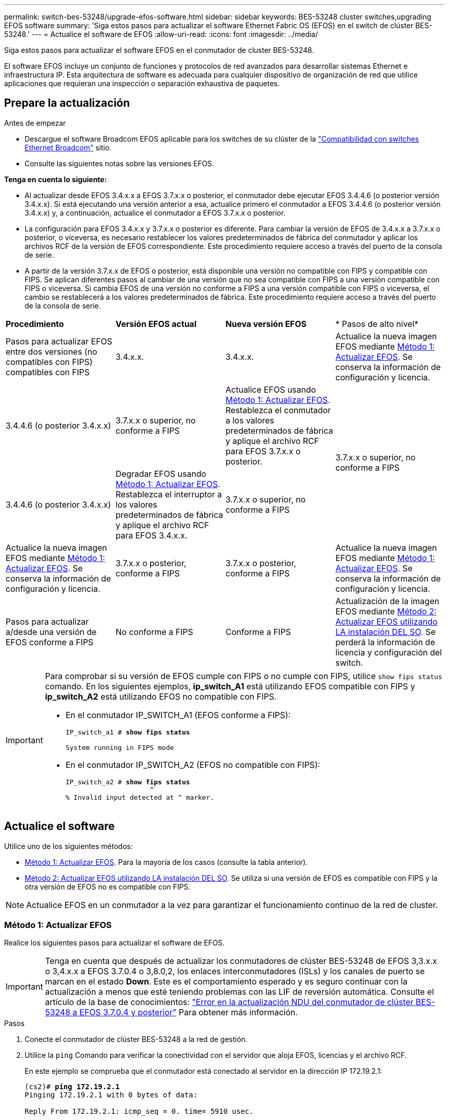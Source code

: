 ---
permalink: switch-bes-53248/upgrade-efos-software.html 
sidebar: sidebar 
keywords: BES-53248 cluster switches,upgrading EFOS software 
summary: 'Siga estos pasos para actualizar el software Ethernet Fabric OS (EFOS) en el switch de clúster BES-53248.' 
---
= Actualice el software de EFOS
:allow-uri-read: 
:icons: font
:imagesdir: ../media/


[role="lead"]
Siga estos pasos para actualizar el software EFOS en el conmutador de cluster BES-53248.

El software EFOS incluye un conjunto de funciones y protocolos de red avanzados para desarrollar sistemas Ethernet e infraestructura IP. Esta arquitectura de software es adecuada para cualquier dispositivo de organización de red que utilice aplicaciones que requieran una inspección o separación exhaustiva de paquetes.



== Prepare la actualización

.Antes de empezar
* Descargue el software Broadcom EFOS aplicable para los switches de su clúster de la https://www.broadcom.com/support/bes-switch["Compatibilidad con switches Ethernet Broadcom"^] sitio.
* Consulte las siguientes notas sobre las versiones EFOS.


[]
====
*Tenga en cuenta lo siguiente:*

* Al actualizar desde EFOS 3.4.x.x a EFOS 3.7.x.x o posterior, el conmutador debe ejecutar EFOS 3.4.4.6 (o posterior versión 3.4.x.x). Si está ejecutando una versión anterior a esa, actualice primero el conmutador a EFOS 3.4.4.6 (o posterior versión 3.4.x.x) y, a continuación, actualice el conmutador a EFOS 3.7.x.x o posterior.
* La configuración para EFOS 3.4.x.x y 3.7.x.x o posterior es diferente. Para cambiar la versión de EFOS de 3.4.x.x a 3.7.x.x o posterior, o viceversa, es necesario restablecer los valores predeterminados de fábrica del conmutador y aplicar los archivos RCF de la versión de EFOS correspondiente. Este procedimiento requiere acceso a través del puerto de la consola de serie.
* A partir de la versión 3.7.x.x de EFOS o posterior, está disponible una versión no compatible con FIPS y compatible con FIPS. Se aplican diferentes pasos al cambiar de una versión que no sea compatible con FIPS a una versión compatible con FIPS o viceversa. Si cambia EFOS de una versión no conforme a FIPS a una versión compatible con FIPS o viceversa, el cambio se restablecerá a los valores predeterminados de fábrica. Este procedimiento requiere acceso a través del puerto de la consola de serie.


====
|===


| *Procedimiento* | *Versión EFOS actual* | *Nueva versión EFOS* | * Pasos de alto nivel* 


 a| 
Pasos para actualizar EFOS entre dos versiones (no compatibles con FIPS) compatibles con FIPS
 a| 
3.4.x.x.
 a| 
3.4.x.x.
 a| 
Actualice la nueva imagen EFOS mediante <<Método 1: Actualizar EFOS>>.
Se conserva la información de configuración y licencia.



 a| 
3.4.4.6 (o posterior 3.4.x.x)
 a| 
3.7.x.x o superior, no conforme a FIPS
 a| 
Actualice EFOS usando <<Método 1: Actualizar EFOS>>.
Restablezca el conmutador a los valores predeterminados de fábrica y aplique el archivo RCF para EFOS 3.7.x.x o posterior.



.2+| 3.7.x.x o superior, no conforme a FIPS  a| 
3.4.4.6 (o posterior 3.4.x.x)
 a| 
Degradar EFOS usando <<Método 1: Actualizar EFOS>>.
Restablezca el interruptor a los valores predeterminados de fábrica y aplique el archivo RCF para EFOS 3.4.x.x.



 a| 
3.7.x.x o superior, no conforme a FIPS
 a| 
Actualice la nueva imagen EFOS mediante <<Método 1: Actualizar EFOS>>. Se conserva la información de configuración y licencia.



 a| 
3.7.x.x o posterior, conforme a FIPS
 a| 
3.7.x.x o posterior, conforme a FIPS
 a| 
Actualice la nueva imagen EFOS mediante <<Método 1: Actualizar EFOS>>.
Se conserva la información de configuración y licencia.



 a| 
Pasos para actualizar a/desde una versión de EFOS conforme a FIPS
 a| 
No conforme a FIPS
 a| 
Conforme a FIPS
 a| 
Actualización de la imagen EFOS mediante <<Método 2: Actualizar EFOS utilizando LA instalación DEL SO>>. Se perderá la información de licencia y configuración del switch.



 a| 
Conforme a FIPS
 a| 
No conforme a FIPS

|===
[IMPORTANT]
====
Para comprobar si su versión de EFOS cumple con FIPS o no cumple con FIPS, utilice `show fips status` comando. En los siguientes ejemplos, *ip_switch_A1* está utilizando EFOS compatible con FIPS y *ip_switch_A2* está utilizando EFOS no compatible con FIPS.

* En el conmutador IP_SWITCH_A1 (EFOS conforme a FIPS):
+
[listing, subs="+quotes"]
----
IP_switch_a1 # *show fips status*

System running in FIPS mode
----
* En el conmutador IP_SWITCH_A2 (EFOS no compatible con FIPS):
+
[listing, subs="+quotes"]
----
IP_switch_a2 # *show fips status*
                     ^
% Invalid input detected at ^ marker.
----


====


== Actualice el software

Utilice uno de los siguientes métodos:

* <<Método 1: Actualizar EFOS>>. Para la mayoría de los casos (consulte la tabla anterior).
* <<Método 2: Actualizar EFOS utilizando LA instalación DEL SO>>. Se utiliza si una versión de EFOS es compatible con FIPS y la otra versión de EFOS no es compatible con FIPS.



NOTE: Actualice EFOS en un conmutador a la vez para garantizar el funcionamiento continuo de la red de cluster.



=== Método 1: Actualizar EFOS

Realice los siguientes pasos para actualizar el software de EFOS.


IMPORTANT: Tenga en cuenta que después de actualizar los conmutadores de clúster BES-53248 de EFOS 3,3.x.x o 3,4.x.x a EFOS 3.7.0.4 o 3,8.0,2, los enlaces interconmutadores (ISLs) y los canales de puerto se marcan en el estado *Down*. Este es el comportamiento esperado y es seguro continuar con la actualización a menos que esté teniendo problemas con las LIF de reversión automática. Consulte el artículo de la base de conocimientos: https://kb.netapp.com/Advice_and_Troubleshooting/Data_Storage_Systems/Fabric%2C_Interconnect_and_Management_Switches/BES-53248_Cluster_Switch_NDU_failed_upgrade_to_EFOS_3.7.0.4_and_later["Error en la actualización NDU del conmutador de clúster BES-53248 a EFOS 3.7.0.4 y posterior"^] Para obtener más información.

.Pasos
. Conecte el conmutador de clúster BES-53248 a la red de gestión.
. Utilice la `ping` Comando para verificar la conectividad con el servidor que aloja EFOS, licencias y el archivo RCF.
+
En este ejemplo se comprueba que el conmutador está conectado al servidor en la dirección IP 172.19.2.1:

+
[listing, subs="+quotes"]
----
(cs2)# *ping 172.19.2.1*
Pinging 172.19.2.1 with 0 bytes of data:

Reply From 172.19.2.1: icmp_seq = 0. time= 5910 usec.
----
. Deshabilite la reversión automática en las LIF del clúster.
+
[source, cli]
----
network interface modify -vserver Cluster -lif * -auto-revert false
----
. Mostrar las imágenes de arranque para la configuración activa y de copia de seguridad:
+
`show bootvar`

+
.Muestra el ejemplo
[%collapsible]
====
[listing, subs="+quotes"]
----
(cs2)# *show bootvar*

 Image Descriptions

 active :
 backup :

 Images currently available on Flash
--------------------------------------------------------------------
 unit      active      backup        current-active    next-active
--------------------------------------------------------------------
    1      3.7.0.4     3.4.4.6              3.7.0.4        3.7.0.4

----
====
. Descargue el archivo de imagen en el switch.
+
Copiar el archivo de imagen en la imagen activa significa que al reiniciar, esa imagen establece la versión EFOS en ejecución. La imagen anterior sigue estando disponible como copia de seguridad.

+
[listing, subs="+quotes"]
----
(cs2)# *copy sftp://root@172.19.2.1//tmp/EFOS-3.10.0.3.stk backup*
Remote Password:********

Mode........................................... SFTP
Set Server IP.................................. 172.19.2.1
Path........................................... //tmp/
Filename....................................... EFOS-3.10.0.3.stk
Data Type...................................... Code
Destination Filename........................... backup

Management access will be blocked for the duration of the transfer
Are you sure you want to start? (y/n) *y*
SFTP Code transfer starting...


File transfer operation completed successfully.
----
. Mostrar las imágenes de arranque para la configuración activa y de copia de seguridad:
+
`show bootvar`

+
.Muestra el ejemplo
[%collapsible]
====
[listing, subs="+quotes"]
----
(cs2)# *show bootvar*

Image Descriptions

 active :
 backup :

 Images currently available on Flash
------------------------------------------------------------------
 unit      active      backup      current-active    next-active
------------------------------------------------------------------
    1      3.7.0.4    3.7.0.4             3.7.0.4       3.10.0.3
----
====
. Inicie el sistema desde la configuración de copia de seguridad:
+
`boot system backup`

+
[listing, subs="+quotes"]
----
(cs2)# *boot system backup*
Activating image backup ..
----
. Mostrar las imágenes de arranque para la configuración activa y de copia de seguridad:
+
`show bootvar`

+
.Muestra el ejemplo
[%collapsible]
====
[listing, subs="+quotes"]
----
(cs2)# *show bootvar*

Image Descriptions

 active :
 backup :

 Images currently available on Flash
------------------------------------------------------------------
 unit      active      backup      current-active    next-active
------------------------------------------------------------------
    1    3.10.0.3    3.10.0.3            3.10.0.3       3.11.0.2
----
====
. Guarde la configuración en ejecución en la configuración de inicio:
+
`write memory`

+
.Muestra el ejemplo
[%collapsible]
====
[listing, subs="+quotes"]
----
(cs2)# *write memory*
This operation may take a few minutes.

Management interfaces will not be available during this time.

Are you sure you want to save? (y/n) *y*

Config file 'startup-config' created successfully.
Configuration Saved!
----
====
. Reinicie el switch:
+
`reload`

+
.Muestra el ejemplo
[%collapsible]
====
[listing, subs="+quotes"]
----
(cs2)# *reload*

The system has unsaved changes.
Would you like to save them now? (y/n) *y*

Config file 'startup-config' created successfully.
Configuration Saved!
System will now restart!
----
====
. Vuelva a iniciar sesión y compruebe la nueva versión del software EFOS:
+
`show version`

+
.Muestra el ejemplo
[%collapsible]
====
[listing, subs="+quotes"]
----
(cs2)# *show version*

Switch: 1

System Description............................. BES-53248A1, 3.10.0.3, Linux 4.4.211-28a6fe76, 2016.05.00.04
Machine Type................................... BES-53248A1,
Machine Model.................................. BES-53248
Serial Number.................................. QTFCU38260023
Maintenance Level.............................. A
Manufacturer................................... 0xbc00
Burned In MAC Address.......................... D8:C4:97:71:0F:40
Software Version............................... 3.10.0.3
Operating System............................... Linux 4.4.211-28a6fe76
Network Processing Device...................... BCM56873_A0
CPLD Version................................... 0xff040c03

Additional Packages............................ BGP-4
...............................................	QOS
...............................................	Multicast
............................................... IPv6
............................................... Routing
............................................... Data Center
............................................... OpEN API
............................................... Prototype Open API
----
====
. Repita los pasos 5 a 11 en el interruptor CS1.
. Habilite la reversión automática en las LIF del clúster.
+
[source, cli]
----
network interface modify -vserver Cluster -lif * -auto-revert true
----
. Compruebe que las LIF del clúster han vuelto a su puerto de inicio:
+
[source, cli]
----
network interface show -role Cluster
----
+
Para obtener información detallada, consulte link:https://docs.netapp.com/us-en/ontap/networking/revert_a_lif_to_its_home_port.html["Revierte una LIF a su puerto raíz"].





=== Método 2: Actualizar EFOS utilizando LA instalación DEL SO

Puede realizar los siguientes pasos si una versión de EFOS es compatible con FIPS y la otra versión de EFOS no es compatible con FIPS. Estos pasos se pueden utilizar para actualizar la imagen EFOS 3,7.x.x no compatible con FIPS o FIPS desde ONIE si el switch no arranca.


NOTE: Esta funcionalidad solo está disponible para EFOS 3.7.x.x o superior, no compatible con FIPS.


CAUTION: Si actualiza EFOS mediante la instalación de ONIE OS, la configuración se restablece a los valores predeterminados de fábrica y se eliminan las licencias. Debe configurar el switch e instalar licencias y un RCF compatible para que el switch vuelva a funcionar con normalidad.

.Pasos
. Deshabilite la reversión automática en las LIF del clúster.
+
[source, cli]
----
network interface modify -vserver Cluster -lif * -auto-revert false
----
. Arranque el interruptor en el modo DE instalación ONIE.
+
Durante el arranque, seleccione ONIE cuando vea el mensaje:

+
[listing]
----
+--------------------------------------------------------------------+
|EFOS                                                                |
|*ONIE                                                               |
|                                                                    |
|                                                                    |
|                                                                    |
|                                                                    |
|                                                                    |
|                                                                    |
|                                                                    |
|                                                                    |
|                                                                    |
|                                                                    |
+--------------------------------------------------------------------+
----
+
Después de seleccionar *ONIE*, el interruptor se carga y le presenta varias opciones. Seleccione *instalar OS*.

+
[listing]
----
+--------------------------------------------------------------------+
|*ONIE: Install OS                                                   |
| ONIE: Rescue                                                       |
| ONIE: Uninstall OS                                                 |
| ONIE: Update ONIE                                                  |
| ONIE: Embed ONIE                                                   |
| DIAG: Diagnostic Mode                                              |
| DIAG: Burn-In Mode                                                 |
|                                                                    |
|                                                                    |
|                                                                    |
|                                                                    |
|                                                                    |
+--------------------------------------------------------------------+
----
+
El interruptor se inicia EN el modo DE instalación ONIE.

. Detenga EL descubrimiento DE ONIE y configure la interfaz Ethernet.
+
Cuando aparezca el siguiente mensaje, pulse *Intro* para invocar LA consola ONIE:

+
[listing]
----
Please press Enter to activate this console. Info: eth0:  Checking link... up.
 ONIE:/ #
----
+

NOTE: El descubrimiento de ONIE continúa y los mensajes se imprimen en la consola.

+
[listing]
----
Stop the ONIE discovery
ONIE:/ # onie-discovery-stop
discover: installer mode detected.
Stopping: discover... done.
ONIE:/ #
----
. Configure la interfaz Ethernet y agregue la ruta mediante `ifconfig eth0 <ipAddress> netmask <netmask> up` y.. `route add default gw <gatewayAddress>`
+
[listing]
----
ONIE:/ # ifconfig eth0 10.10.10.10 netmask 255.255.255.0 up
ONIE:/ # route add default gw 10.10.10.1
----
. Compruebe que se puede acceder al servidor que aloja el archivo DE instalación ONIE:
+
`ping`

+
.Muestra el ejemplo
[%collapsible]
====
[listing]
----
ONIE:/ # ping 50.50.50.50
PING 50.50.50.50 (50.50.50.50): 56 data bytes
64 bytes from 50.50.50.50: seq=0 ttl=255 time=0.429 ms
64 bytes from 50.50.50.50: seq=1 ttl=255 time=0.595 ms
64 bytes from 50.50.50.50: seq=2 ttl=255 time=0.369 ms
^C
--- 50.50.50.50 ping statistics ---
3 packets transmitted, 3 packets received, 0% packet loss
round-trip min/avg/max = 0.369/0.464/0.595 ms
ONIE:/ #
----
====
. Instale el nuevo software del conmutador:
+
`ONIE:/ # onie-nos-install http://50.50.50.50/Software/onie-installer-x86_64`

+
.Muestra el ejemplo
[%collapsible]
====
[listing]
----
ONIE:/ # onie-nos-install http://50.50.50.50/Software/onie-installer-x86_64
discover: installer mode detected.
Stopping: discover... done.
Info: Fetching http://50.50.50.50/Software/onie-installer-3.7.0.4 ...
Connecting to 50.50.50.50 (50.50.50.50:80)
installer            100% |*******************************| 48841k  0:00:00 ETA
ONIE: Executing installer: http://50.50.50.50/Software/onie-installer-3.7.0.4
Verifying image checksum ... OK.
Preparing image archive ... OK.
----
====
+
El software se instala y, a continuación, reinicia el conmutador. Deje que el interruptor se reinicie normalmente en la nueva versión de EFOS.

. Compruebe que el nuevo software del switch está instalado:
+
`show bootvar`

+
.Muestra el ejemplo
[%collapsible]
====
[listing, subs="+quotes"]
----
(cs2)# *show bootvar*
Image Descriptions
active :
backup :
Images currently available on Flash
---- 	----------- -------- --------------- ------------
unit 	active 	    backup   current-active  next-active
---- 	----------- -------- --------------- ------------
   1    3.7.0.4     3.7.0.4  3.7.0.4         3.10.0.3
(cs2) #
----
====
. Complete la instalación. El conmutador se reinicia sin aplicar ninguna configuración y se restablece a los valores predeterminados de fábrica. Lleve a cabo los siguientes pasos para volver a configurar el conmutador:
+
.. link:configure-licenses.html["Instale licencias"]
.. link:configure-install-rcf.html["Instale el RCF"]
.. link:configure-ssh.html["Habilite SSH"]
.. link:CSHM_log_collection.html["Habilite la recogida de registros"]
.. link:CSHM_snmpv3.html["Configure SNMPv3 para la supervisión"]


. Repita los pasos 2 a 8 en el interruptor CS1.
. Habilite la reversión automática en las LIF del clúster.
+
[source, cli]
----
network interface modify -vserver Cluster -lif * -auto-revert true
----
. Compruebe que las LIF del clúster han vuelto a su puerto de inicio:
+
[source, cli]
----
network interface show -role Cluster
----
+
Para obtener información detallada, consulte link:https://docs.netapp.com/us-en/ontap/networking/revert_a_lif_to_its_home_port.html["Revierte una LIF a su puerto raíz"].


